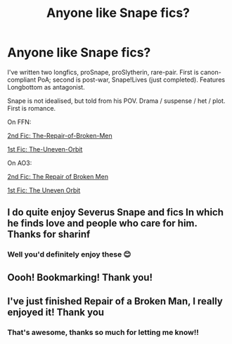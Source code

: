 #+TITLE: Anyone like Snape fics?

* Anyone like Snape fics?
:PROPERTIES:
:Author: LadyofToward
:Score: 3
:DateUnix: 1583458382.0
:DateShort: 2020-Mar-06
:FlairText: Self-Promotion
:END:
I've written two longfics, proSnape, proSlytherin, rare-pair. First is canon-compliant PoA; second is post-war, Snape!Lives (just completed). Features Longbottom as antagonist.

Snape is not idealised, but told from his POV. Drama / suspense / het / plot. First is romance.

On FFN:

[[https://www.fanfiction.net/s/13217796/1/The-Repair-of-Broken-Men][2nd Fic: The-Repair-of-Broken-Men]]

[[https://www.fanfiction.net/s/13210806/1/The-Uneven-Orbit][1st Fic: The-Uneven-Orbit]]

On AO3:

[[https://archiveofourown.org/works/17915975][2nd Fic: The Repair of Broken Men]]

[[https://archiveofourown.org/works/17775152][1st Fic: The Uneven Orbit]]


** I do quite enjoy Severus Snape and fics In which he finds love and people who care for him. Thanks for sharinf
:PROPERTIES:
:Author: winds0fchange19
:Score: 3
:DateUnix: 1583466834.0
:DateShort: 2020-Mar-06
:END:

*** Well you'd definitely enjoy these 😊
:PROPERTIES:
:Author: LadyofToward
:Score: 3
:DateUnix: 1583467396.0
:DateShort: 2020-Mar-06
:END:


** Oooh! Bookmarking! Thank you!
:PROPERTIES:
:Author: pet_genius
:Score: 3
:DateUnix: 1583487852.0
:DateShort: 2020-Mar-06
:END:


** I've just finished Repair of a Broken Man, I really enjoyed it! Thank you
:PROPERTIES:
:Author: paula-dawg
:Score: 2
:DateUnix: 1583723080.0
:DateShort: 2020-Mar-09
:END:

*** That's awesome, thanks so much for letting me know!!
:PROPERTIES:
:Author: LadyofToward
:Score: 1
:DateUnix: 1583727855.0
:DateShort: 2020-Mar-09
:END:
